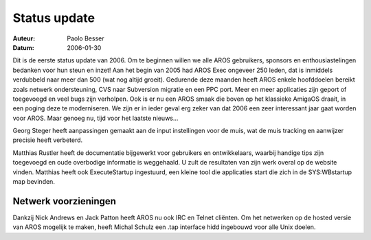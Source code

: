 =============
Status update
=============

:Auteur:   Paolo Besser
:Datum:     2006-01-30

Dit is de eerste status update van 2006. Om te beginnen willen we alle
AROS gebruikers, sponsors en enthousiastelingen bedanken voor hun steun
en inzet! Aan het begin van 2005 had AROS Exec ongeveer 250 leden,
dat is inmiddels verdubbeld naar meer dan 500 (wat nog altijd groeit).
Gedurende deze maanden heeft AROS enkele hoofddoelen bereikt zoals
netwerk ondersteuning, CVS naar Subversion migratie en een PPC port.
Meer en meer applicaties zijn geport of toegevoegd en veel bugs zijn 
verholpen. Ook is er nu een AROS smaak die boven op het klassieke 
AmigaOS draait, in een poging deze te moderniseren. We zijn er in ieder geval erg
zeker van dat 2006 een zeer interessant jaar gaat worden voor AROS. Maar
genoeg nu, tijd voor het laatste nieuws...

Georg Steger heeft aanpassingen gemaakt aan de input instellingen voor de
muis, wat de muis tracking en aanwijzer precisie heeft verbeterd.

Matthias Rustler heeft de documentatie bijgewerkt voor gebruikers en 
ontwikkelaars, waarbij handige tips zijn toegevoegd en oude overbodige 
informatie is weggehaald. U zult de resultaten van zijn werk overal op
de website vinden. Matthias heeft ook ExecuteStartup ingestuurd, een 
kleine tool die applicaties start die zich in de SYS:WBstartup map bevinden.


Netwerk voorzieningen
---------------------

Dankzij Nick Andrews en Jack Patton heeft AROS nu ook IRC en Telnet 
cliënten. Om het netwerken op de hosted versie van AROS mogelijk te 
maken, heeft Michal Schulz een .tap interface hidd ingebouwd voor 
alle Unix doelen. 
